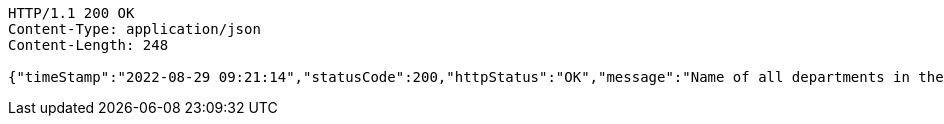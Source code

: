 [source,http,options="nowrap"]
----
HTTP/1.1 200 OK
Content-Type: application/json
Content-Length: 248

{"timeStamp":"2022-08-29 09:21:14","statusCode":200,"httpStatus":"OK","message":"Name of all departments in the organization","data":["HR","Sales And Marketing","Infrastructure","Product Development","Security And Transport","Account And Finance"]}
----